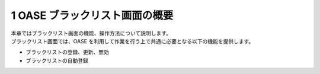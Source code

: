 =================================
1 OASE ブラックリスト画面の概要
=================================

| 本章ではブラックリスト画面の機能、操作方法について説明します。
| ブラックリスト画面では、OASE を利用して作業を行う上で共通に必要となる以下の機能を提供します。

* ブラックリストの登録、更新、無効
* ブラックリストの自動登録
